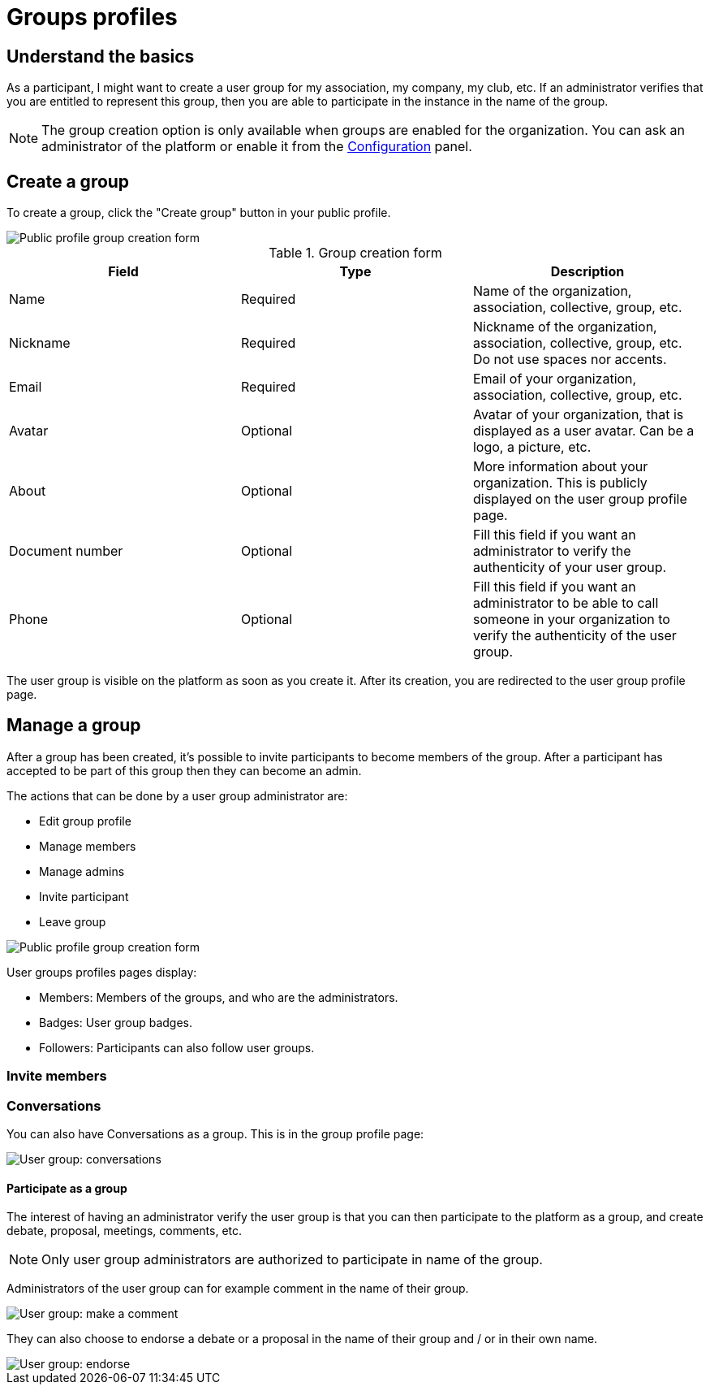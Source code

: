 = Groups profiles

== Understand the basics

As a participant, I might want to create a user group for my association, my company, my club, etc. 
If an administrator verifies that you are entitled to represent this group, then you are able to participate in the instance in the 
name of the group. 

NOTE: The group creation option is only available when groups are enabled for the organization. 
You can ask an administrator of the platform or enable it from the xref:admin:configuration.adoc[Configuration] panel.

== Create a group

To create a group, click the "Create group" button in your public profile. 

image::features/my_profile/profile_create_group.png[Public profile group creation form]

.Group creation form
|===
|Field |Type |Description

|Name
|Required
|Name of the organization, association, collective, group, etc.

|Nickname
|Required
|Nickname of the organization, association, collective, group, etc. Do not use spaces nor accents.

|Email
|Required
|Email of your organization, association, collective, group, etc.

|Avatar
|Optional
|Avatar of your organization, that is displayed as a user avatar. Can be a logo, a picture, etc.

|About
|Optional
|More information about your organization. This is publicly displayed on the user group profile page. 

|Document number
|Optional
|Fill this field if you want an administrator to verify the authenticity of your user group. 

|Phone
|Optional
|Fill this field if you want an administrator to be able to call someone in your organization to 
verify the authenticity of the user group. 

|===

The user group is visible on the platform as soon as you create it. After its creation, you are redirected to the 
user group profile page. 

== Manage a group

After a group has been created, it's possible to invite participants to become members of the group. 
After a participant has accepted to be part of this group then they can become an admin.

The actions that can be done by a user group administrator are:

* Edit group profile
* Manage members
* Manage admins
* Invite participant
* Leave group

image::features/my_profile/profile_manage_group.png[Public profile group creation form]

User groups profiles pages display: 

* Members: Members of the groups, and who are the administrators. 
* Badges: User group badges. 
* Followers: Participants can also follow user groups. 

=== Invite members

=== Conversations

You can also have Conversations as a group. This is in the group profile page:

image::features/my_profile/user_group_conversation.png[User group: conversations]

==== Participate as a group

The interest of having an administrator verify the user group is that you can then participate to the platform as a group, 
and create debate, proposal, meetings, comments, etc. 

NOTE: Only user group administrators are authorized to participate in name of the group. 

Administrators of the user group can for example comment in the name of their group. 

image::features/my_profile/user_group_make_comment.png[User group: make a comment]

They can also choose to endorse a debate or a proposal in the name of their group and / or in their own name.  

image::features/my_profile/user_group_endorse.png[User group: endorse]

